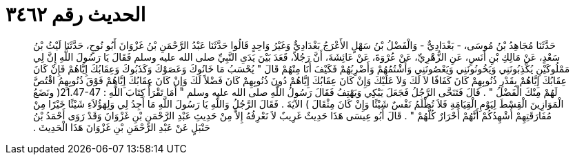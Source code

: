 
= الحديث رقم ٣٤٦٢

[quote.hadith]
حَدَّثَنَا مُجَاهِدُ بْنُ مُوسَى، - بَغْدَادِيٌّ - وَالْفَضْلُ بْنُ سَهْلٍ الأَعْرَجُ بَغْدَادِيٌّ وَغَيْرُ وَاحِدٍ قَالُوا حَدَّثَنَا عَبْدُ الرَّحْمَنِ بْنُ غَزْوَانَ أَبُو نُوحٍ، حَدَّثَنَا لَيْثُ بْنُ سَعْدٍ، عَنْ مَالِكِ بْنِ أَنَسٍ، عَنِ الزُّهْرِيِّ، عَنْ عُرْوَةَ، عَنْ عَائِشَةَ، أَنَّ رَجُلاً، قَعَدَ بَيْنَ يَدَىِ النَّبِيِّ صلى الله عليه وسلم فَقَالَ يَا رَسُولَ اللَّهِ إِنَّ لِي مَمْلُوكَيْنِ يُكْذِبُونَنِي وَيَخُونُونَنِي وَيَعْصُونَنِي وَأَشْتُمُهُمْ وَأَضْرِبُهُمْ فَكَيْفَ أَنَا مِنْهُمْ قَالَ ‏"‏ يُحْسَبُ مَا خَانُوكَ وَعَصَوْكَ وَكَذَبُوكَ وَعِقَابُكَ إِيَّاهُمْ فَإِنْ كَانَ عِقَابُكَ إِيَّاهُمْ بِقَدْرِ ذُنُوبِهِمْ كَانَ كَفَافًا لاَ لَكَ وَلاَ عَلَيْكَ وَإِنْ كَانَ عِقَابُكَ إِيَّاهُمْ دُونَ ذُنُوبِهِمْ كَانَ فَضْلاً لَكَ وَإِنْ كَانَ عِقَابُكَ إِيَّاهُمْ فَوْقَ ذُنُوبِهِمُ اقْتُصَّ لَهُمْ مِنْكَ الْفَضْلُ ‏"‏ ‏.‏ قَالَ فَتَنَحَّى الرَّجُلُ فَجَعَلَ يَبْكِي وَيَهْتِفُ فَقَالَ رَسُولُ اللَّهِ صلى الله عليه وسلم ‏"‏ أَمَا تَقْرَأُ كِتَابَ اللَّهِ ‏:‏ ‏21.47-47(‏ ونَضَعُ الْمَوَازِينَ الْقِسْطَ لِيَوْمِ الْقِيَامَةِ فَلاَ تُظْلَمُ نَفْسٌ شَيْئًا وَإِنْ كَانَ مِثْقَالَ ‏)‏ الآيَةَ ‏.‏ فَقَالَ الرَّجُلُ وَاللَّهِ يَا رَسُولَ اللَّهِ مَا أَجِدُ لِي وَلِهَؤُلاَءِ شَيْئًا خَيْرًا مِنْ مُفَارَقَتِهِمْ أُشْهِدُكُمْ أَنَّهُمْ أَحْرَارٌ كُلَّهُمْ ‏"‏ ‏.‏ قَالَ أَبُو عِيسَى هَذَا حَدِيثٌ غَرِيبٌ لاَ نَعْرِفُهُ إِلاَّ مِنْ حَدِيثِ عَبْدِ الرَّحْمَنِ بْنِ غَزْوَانَ وَقَدْ رَوَى أَحْمَدُ بْنُ حَنْبَلٍ عَنْ عَبْدِ الرَّحْمَنِ بْنِ غَزْوَانَ هَذَا الْحَدِيثَ ‏.‏